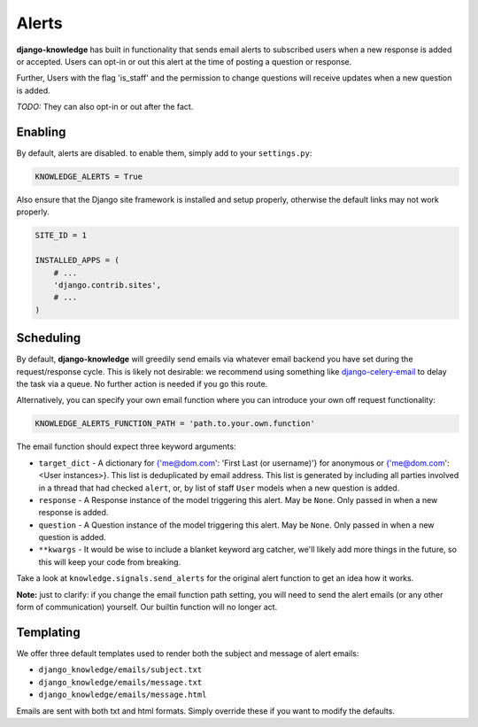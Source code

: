 Alerts
======

**django-knowledge** has built in functionality that sends email alerts to 
subscribed users when a new response is added or accepted. Users can opt-in 
or out this alert at the time of posting a question or response.

Further, Users with the flag 'is_staff' and the permission to change questions
will receive updates when a new question is added.

*TODO:* They can also opt-in or out after the fact.


Enabling
--------

By default, alerts are disabled. to enable them, simply add to your ``settings.py``:

.. code-block:: python
    
  KNOWLEDGE_ALERTS = True

Also ensure that the Django site framework is installed and setup properly, otherwise
the default links may not work properly.

.. code-block:: python
    
  SITE_ID = 1

  INSTALLED_APPS = (
      # ...
      'django.contrib.sites',
      # ...
  )


Scheduling
----------

By default, **django-knowledge** will greedily send emails via whatever email 
backend you have set during the request/response cycle. This is likely not 
desirable: we recommend using something like
`django-celery-email <https://bitbucket.org/schinckel/django-celery-email>`_ 
to delay the task via a queue. No further action is needed if you go this route. 

Alternatively, you can specify your own email function where you can introduce your
own off request functionality:

.. code-block:: python
    
    KNOWLEDGE_ALERTS_FUNCTION_PATH = 'path.to.your.own.function'

The email function should expect three keyword arguments:

* ``target_dict`` - A dictionary for {'me@dom.com': 'First Last (or username)'} for 
  anonymous or {'me@dom.com': <User instances>}. This list is deduplicated by email 
  address. This list is generated by including all parties involved in a thread that
  had checked ``alert``, or, by list of staff ``User`` models when a new question is 
  added.
* ``response`` - A Response instance of the model triggering this alert. May be 
  ``None``. Only passed in when a new response is added.
* ``question`` - A Question instance of the model triggering this alert. May be 
  ``None``. Only passed in when a new question is added.
* ``**kwargs`` - It would be wise to include a blanket keyword arg catcher, we'll 
  likely add more things in the future, so this will keep your code from breaking.

Take a look at ``knowledge.signals.send_alerts`` for the original alert function
to get an idea how it works.

**Note:** just to clarify: if you change the email function path setting, you will 
need to send the alert emails (or any other form of communication) yourself. Our 
builtin function will no longer act.


Templating
----------

We offer three default templates used to render both the subject and message of 
alert emails:

* ``django_knowledge/emails/subject.txt``
* ``django_knowledge/emails/message.txt``
* ``django_knowledge/emails/message.html``

Emails are sent with both txt and html formats. Simply override these if you want
to modify the defaults.